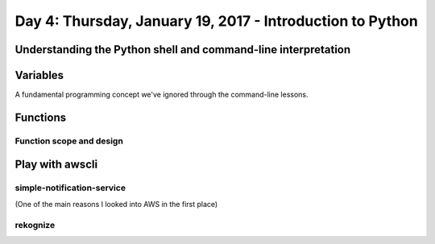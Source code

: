 **********************************************************
Day 4: Thursday, January 19, 2017 - Introduction to Python
**********************************************************


Understanding the Python shell and command-line interpretation
==============================================================


Variables
=========

A fundamental programming concept we've ignored through the command-line lessons.


Functions
=========



Function scope and design
-------------------------



Play with awscli
================

simple-notification-service
---------------------------

(One of the main reasons I looked into AWS in the first place)


rekognize
---------

